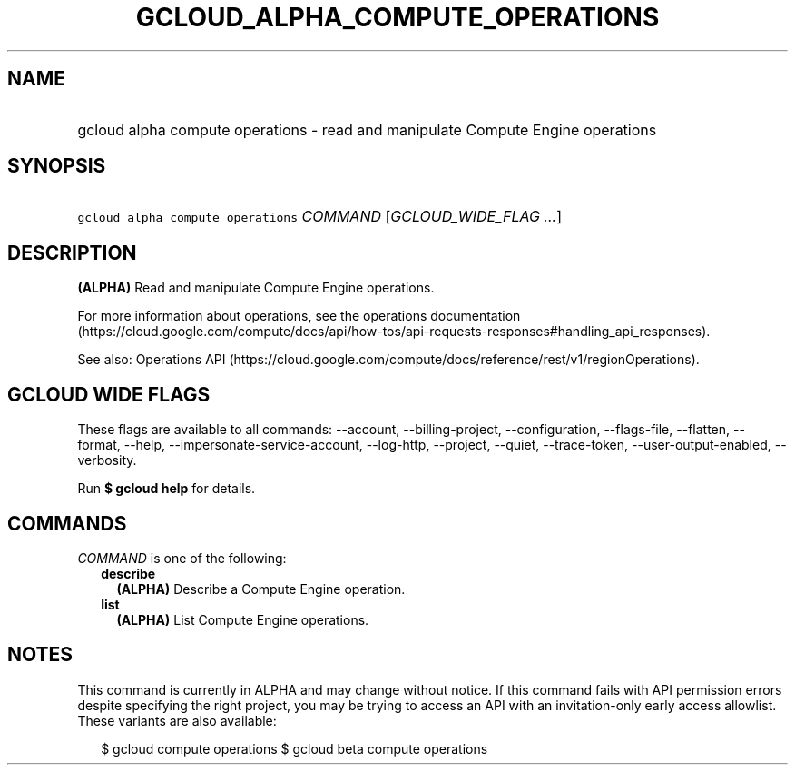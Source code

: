 
.TH "GCLOUD_ALPHA_COMPUTE_OPERATIONS" 1



.SH "NAME"
.HP
gcloud alpha compute operations \- read and manipulate Compute Engine operations



.SH "SYNOPSIS"
.HP
\f5gcloud alpha compute operations\fR \fICOMMAND\fR [\fIGCLOUD_WIDE_FLAG\ ...\fR]



.SH "DESCRIPTION"

\fB(ALPHA)\fR Read and manipulate Compute Engine operations.

For more information about operations, see the operations documentation
(https://cloud.google.com/compute/docs/api/how\-tos/api\-requests\-responses#handling_api_responses).

See also: Operations API
(https://cloud.google.com/compute/docs/reference/rest/v1/regionOperations).



.SH "GCLOUD WIDE FLAGS"

These flags are available to all commands: \-\-account, \-\-billing\-project,
\-\-configuration, \-\-flags\-file, \-\-flatten, \-\-format, \-\-help,
\-\-impersonate\-service\-account, \-\-log\-http, \-\-project, \-\-quiet,
\-\-trace\-token, \-\-user\-output\-enabled, \-\-verbosity.

Run \fB$ gcloud help\fR for details.



.SH "COMMANDS"

\f5\fICOMMAND\fR\fR is one of the following:

.RS 2m
.TP 2m
\fBdescribe\fR
\fB(ALPHA)\fR Describe a Compute Engine operation.

.TP 2m
\fBlist\fR
\fB(ALPHA)\fR List Compute Engine operations.


.RE
.sp

.SH "NOTES"

This command is currently in ALPHA and may change without notice. If this
command fails with API permission errors despite specifying the right project,
you may be trying to access an API with an invitation\-only early access
allowlist. These variants are also available:

.RS 2m
$ gcloud compute operations
$ gcloud beta compute operations
.RE

